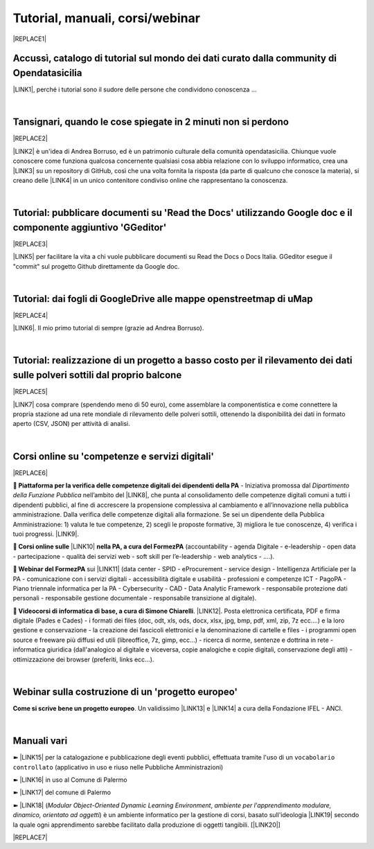 
.. _h7196c661d256872243e3e1746642226:

Tutorial, manuali, corsi/webinar
********************************


|REPLACE1|

.. _h40241d213d5b5c7b6935740233457b:

Accussì, catalogo di tutorial sul mondo dei dati curato dalla community di Opendatasicilia
==========================================================================================

\ |LINK1|\ , perché i tutorial sono il sudore delle persone che condividono conoscenza ...

|

.. _h6527707c271969926595f157a742026:

Tansignari, quando le cose spiegate in 2 minuti non si perdono
==============================================================


|REPLACE2|

\ |LINK2|\  è un'idea di Andrea Borruso, ed è un patrimonio culturale della comunità opendatasicilia. Chiunque vuole conoscere come funziona qualcosa concernente qualsiasi cosa abbia relazione con lo sviluppo informatico, crea una \ |LINK3|\  su un repository di GitHub, così che una volta fornita la risposta (da parte di qualcuno che conosce la materia), si creano delle \ |LINK4|\  in un unico contenitore condiviso online che rappresentano la conoscenza.

|

.. _h29f113a4f4d45f36e3f2041374d68:

Tutorial: pubblicare documenti su 'Read the Docs' utilizzando Google doc e il componente aggiuntivo 'GGeditor'
==============================================================================================================


|REPLACE3|

\ |LINK5|\  per facilitare la vita a chi vuole pubblicare documenti su Read the Docs o Docs Italia. GGeditor esegue il "commit" sul progetto Github direttamente da Google doc.

|

.. _h773b5f76543a1c2f18b2c6a47c7369:

Tutorial: dai fogli di GoogleDrive alle mappe openstreetmap di uMap
===================================================================


|REPLACE4|

\ |LINK6|\ . Il mio primo tutorial di sempre (grazie ad Andrea Borruso). 

|

.. _h5669247f50342a06a3e7195d141d68:

Tutorial: realizzazione di un progetto a basso costo per il rilevamento dei dati sulle polveri sottili dal proprio balcone
==========================================================================================================================


|REPLACE5|

\ |LINK7|\  cosa comprare (spendendo meno di 50 euro), come assemblare la componentistica e come connettere la propria stazione ad una rete mondiale di rilevamento delle polveri sottili, ottenendo la disponibilità dei dati in formato aperto (CSV, JSON) per attività di analisi.

|

.. _h1b2b62c3191c59497c4f545d49924:

Corsi online su 'competenze e servizi digitali'
===============================================


|REPLACE6|

\ |STYLE0|\  - Iniziativa promossa dal \ |STYLE1|\  nell’ambito del \ |LINK8|\ , che punta al consolidamento delle competenze digitali comuni a  tutti i dipendenti pubblici, al fine di accrescere la propensione complessiva al cambiamento e all’innovazione nella pubblica amministrazione. Dalla verifica delle competenze digitali alla formazione. Se sei un dipendente della Pubblica Amministrazione: 1) valuta le tue competenze, 2) scegli le proposte formative, 3) migliora le tue conoscenze, 4) verifica i tuoi progressi. \ |LINK9|\ .

\ |STYLE2|\  \ |LINK10|\  \ |STYLE3|\  (accountability - agenda Digitale - e-leadership - open data - partecipazione - qualità dei servizi web - soft skill per l’e-leadership - web analytics - ….).

\ |STYLE4|\  sui \ |LINK11|\  (data center - SPID - eProcurement - service design - Intelligenza Artificiale per la PA - comunicazione con i servizi digitali - accessibilità digitale e usabilità - professioni e competenze ICT - PagoPA - Piano triennale informatica per la PA - Cybersecurity - CAD - Data Analytic Framework - responsabile protezione dati personali - responsabile gestione documentale - responsabile transizione al digitale).

\ |STYLE5|\ . \ |LINK12|\ . Posta elettronica certificata, PDF e firma digitale (Pades e Cades) - i formati dei files (doc, odt, xls, ods, docx, xlsx, jpg, bmp, pdf, xml, zip, 7z ecc....) e la loro gestione e conservazione - la creazione dei fascicoli elettronici e la denominazione di cartelle e files - i programmi open source e freeware più diffusi ed utili (libreoffice, 7z, gimp, ecc...) - ricerca di norme, sentenze e dottrina in rete - informatica giuridica (dall'analogico al digitale e viceversa, copie analogiche e copie digitali, conservazione degli atti) - ottimizzazione dei browser (preferiti, links ecc...).

|

.. _h4c532ed753b3e587f215a596b72211f:

Webinar sulla costruzione di un 'progetto europeo'
==================================================

\ |STYLE6|\ . Un validissimo \ |LINK13|\  e \ |LINK14|\  a cura della Fondazione IFEL - ANCI.

|

.. _h505b6e366a7a5e6521631c4577585a:

Manuali vari 
=============

➽ \ |LINK15|\  per la catalogazione e pubblicazione degli eventi pubblici, effettuata tramite l'uso di un ``vocabolario controllato`` (applicativo in uso e riuso nelle Pubbliche Amministrazioni)

➽ \ |LINK16|\  in uso al Comune di Palermo

➽ \ |LINK17|\  del comune di Palermo

➽ \ |LINK18|\  (\ |STYLE7|\ , \ |STYLE8|\ ) è un ambiente informatico per la gestione di corsi, basato sull'ideologia \ |LINK19|\  secondo la quale ogni apprendimento sarebbe facilitato dalla produzione di oggetti tangibili. [\ |LINK20|\ ]


|REPLACE7|


.. bottom of content


.. |STYLE0| replace:: **🚶  Piattaforma per la verifica delle competenze digitali dei dipendenti della PA**

.. |STYLE1| replace:: *Dipartimento della Funzione Pubblica*

.. |STYLE2| replace:: **🚶  Corsi online sulle**

.. |STYLE3| replace:: **nella PA, a cura del FormezPA**

.. |STYLE4| replace:: **🚶  Webinar del FormezPA**

.. |STYLE5| replace:: **🚶  Videocorsi di informatica di base, a cura di Simone Chiarelli**

.. |STYLE6| replace:: **Come si scrive bene un progetto europeo**

.. |STYLE7| replace:: *Modular Object-Oriented Dynamic Learning Environment*

.. |STYLE8| replace:: *ambiente per l'apprendimento modulare, dinamico, orientato ad oggetti*


.. |REPLACE1| raw:: html

    <img src="https://raw.githubusercontent.com/cirospat/newproject/master/docs/static/chiavepertubi.jpg" width= 250 />
.. |REPLACE2| raw:: html

    <img src="http://tansignari.opendatasicilia.it/it/latest/_static/logo_desk.jpg" width=300 />
.. |REPLACE3| raw:: html

    <img src="https://ggeditor.readthedocs.io/en/latest/_images/index_1.png" width=350 />
.. |REPLACE4| raw:: html

    <img src="https://wiki.openstreetmap.org/w/images/8/8f/Umap_logo.svg" />
.. |REPLACE5| raw:: html

    <img src="https://cdn-images-1.medium.com/max/720/1*bHhhHgM6mW1EGze2X69BXg.png" width=300 />
.. |REPLACE6| raw:: html

    <p><a href="http://www.competenzedigitali.gov.it" target="_blank" rel="noopener" title="verifica delle competenze digitali"><img src="http://www.competenzedigitali.gov.it/typo3conf/ext/competenze/Resources/Public/Images/template/logo-competenze-digitali-pa.svg" width="180" /></a></p>
.. |REPLACE7| raw:: html

    <script id="dsq-count-scr" src="//guida-readthedocs.disqus.com/count.js" async></script>
    
    <div id="disqus_thread"></div>
    <script>
    
    /**
    *  RECOMMENDED CONFIGURATION VARIABLES: EDIT AND UNCOMMENT THE SECTION BELOW TO INSERT DYNAMIC VALUES FROM YOUR PLATFORM OR CMS.
    *  LEARN WHY DEFINING THESE VARIABLES IS IMPORTANT: https://disqus.com/admin/universalcode/#configuration-variables*/
    /*
    
    var disqus_config = function () {
    this.page.url = PAGE_URL;  // Replace PAGE_URL with your page's canonical URL variable
    this.page.identifier = PAGE_IDENTIFIER; // Replace PAGE_IDENTIFIER with your page's unique identifier variable
    };
    */
    (function() { // DON'T EDIT BELOW THIS LINE
    var d = document, s = d.createElement('script');
    s.src = 'https://guida-readthedocs.disqus.com/embed.js';
    s.setAttribute('data-timestamp', +new Date());
    (d.head || d.body).appendChild(s);
    })();
    </script>
    <noscript>Please enable JavaScript to view the <a href="https://disqus.com/?ref_noscript">comments powered by Disqus.</a></noscript>

.. |LINK1| raw:: html

    <a href="http://accussi.opendatasicilia.it/" target="_blank">Accussì - catalogo di Tutorial</a>

.. |LINK2| raw:: html

    <a href="http://tansignari.opendatasicilia.it" target="_blank">Tansignari</a>

.. |LINK3| raw:: html

    <a href="https://github.com/opendatasicilia/tansignari/issues" target="_blank">issue</a>

.. |LINK4| raw:: html

    <a href="https://github.com/opendatasicilia/tansignari/tree/master/ricette" target="_blank">ricette</a>

.. |LINK5| raw:: html

    <a href="http://googledocs.readthedocs.io" target="_blank">Un componente aggiuntivo (GGeditor)</a>

.. |LINK6| raw:: html

    <a href="http://cirospat.readthedocs.io/it/latest/tutorial-googledrive-to-umap.html" target="_blank">Creare mappe su UMAP che si aggiornano automaticamente dai fogli spreadsheet di Google Drive</a>

.. |LINK7| raw:: html

    <a href="https://medium.com/@cirospat/realizzazione-di-un-progetto-low-cost-per-il-rilevamento-dati-delle-polveri-sottili-dal-proprio-e85188d9ad0" target="_blank">Un tutorial che spiega nel dettaglio</a>

.. |LINK8| raw:: html

    <a href="http://www.pongovernance1420.gov.it/" target="_blank">Programma Operativo Nazionale “Governance e Capacità Istituzionale 2014-2020"</a>

.. |LINK9| raw:: html

    <a href="http://www.competenzedigitali.gov.it" target="_blank">Link alla piattaforma online per le "competenze digitali" a cura della Funzione Pubblica</a>

.. |LINK10| raw:: html

    <a href="http://formazione.formez.it/content/corsi-online-competenze-digitali" target="_blank">competenze digitali</a>

.. |LINK11| raw:: html

    <a href="http://eventipa.formez.it/progetto-formez-dettaglio-ms/17436" target="_blank">servizi digitali - Italia Login</a>

.. |LINK12| raw:: html

    <a href="https://www.youtube.com/playlist?list=PLnc9N-ztTF5fxGBBYR1JDpd_VoAyJ_H2p" target="_blank">Link</a>

.. |LINK13| raw:: html

    <a href="https://www.fondazioneifel.it/documenti-e-pubblicazioni/item/9640-video-come-si-scrive-bene-un-progetto-europeo" target="_blank">Webinar</a>

.. |LINK14| raw:: html

    <a href="https://www.fondazioneifel.it/documenti-e-pubblicazioni/item/9639-slide-come-si-scrive-bene-un-progetto-europeo" target="_blank">Materiali didattici</a>

.. |LINK15| raw:: html

    <a href="http://manuale-openagenda.readthedocs.io" target="_blank">Manuale d'uso dell'applicativo Open Agenda</a>

.. |LINK16| raw:: html

    <a href="http://libro-firma.readthedocs.io" target="_blank">Manuale d'uso dell'applicativo Libro Firma</a>

.. |LINK17| raw:: html

    <a href="http://upload-dataset-comunepalermo.readthedocs.io" target="_blank">Manuale per il caricamento dei dataset sul portale open data</a>

.. |LINK18| raw:: html

    <a href="https://cirospat.readthedocs.io/it/latest/come-usare-Moodle.html" target="_blank">Guida in italiano all'uso degli strumenti di Moodle, a cura del FormezPA</a>

.. |LINK19| raw:: html

    <a href="https://it.wikipedia.org/wiki/Costruzionismo_(teoria_dell%27apprendimento)" target="_blank">costruzionista</a>

.. |LINK20| raw:: html

    <a href="https://it.wikipedia.org/wiki/Moodle" target="_blank">Definizione di Wikipedia</a>

